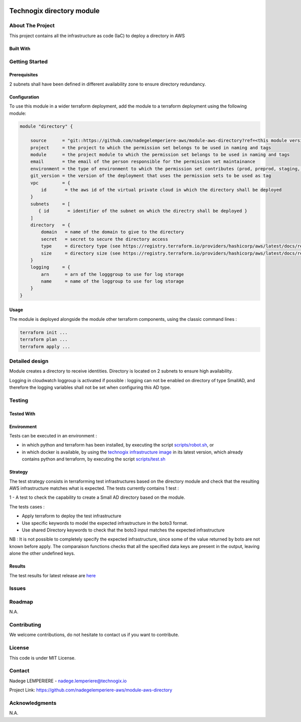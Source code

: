 .. image:: docs/imgs/logo.png
   :alt: Logo

==========================
Technogix directory module
==========================

About The Project
=================

This project contains all the infrastructure as code (IaC) to deploy a directory in AWS

.. image:: https://badgen.net/github/checks/nadegelemperiere-aws/module-aws-directory
   :target: https://github.com/nadegelemperiere-aws/module-aws-directory/actions/workflows/release.yml
   :alt: Status
.. image:: https://img.shields.io/static/v1?label=license&message=MIT&color=informational
   :target: ./LICENSE
   :alt: License
.. image:: https://badgen.net/github/commits/nadegelemperiere-aws/module-aws-directory/main
   :target: https://github.com/nadegelemperiere-aws/robotframework
   :alt: Commits
.. image:: https://badgen.net/github/last-commit/nadegelemperiere-aws/module-aws-directory/main
   :target: https://github.com/nadegelemperiere-aws/robotframework
   :alt: Last commit

Built With
----------

.. image:: https://img.shields.io/static/v1?label=terraform&message=1.6.4&color=informational
   :target: https://www.terraform.io/docs/index.html
   :alt: Terraform
.. image:: https://img.shields.io/static/v1?label=terraform%20AWS%20provider&message=5.26.0&color=informational
   :target: https://registry.terraform.io/providers/hashicorp/aws/latest/docs
   :alt: Terraform AWS provider

Getting Started
===============

Prerequisites
-------------

2 subnets shall have been defined in different availability zone to ensure directory redundancy.

Configuration
-------------

To use this module in a wider terraform deployment, add the module to a terraform deployment using the following module:

.. code:: terraform

    module "directory" {

        source      = "git::https://github.com/nadegelemperiere-aws/module-aws-directory?ref=<this module version"
        project     = the project to which the permission set belongs to be used in naming and tags
        module      = the project module to which the permission set belongs to be used in naming and tags
        email       = the email of the person responsible for the permission set maintainance
        environment = the type of environment to which the permission set contributes (prod, preprod, staging, sandbox, ...) to be used in naming and tags
        git_version = the version of the deployment that uses the permission sets to be used as tag
        vpc         = {
            id       = the aws id of the virtual private cloud in which the directory shall be deployed
        }
        subnets     = [
           { id       = identifier of the subnet on which the directry shall be deployed }
        ]
        directory   = {
            domain   = name of the domain to give to the directory
            secret   = secret to secure the directory access
            type     = directory type (see https://registry.terraform.io/providers/hashicorp/aws/latest/docs/resources/directory_service_directory#type) for more details
            size     = directory size (see https://registry.terraform.io/providers/hashicorp/aws/latest/docs/resources/directory_service_directory#size) for more details
        }
        logging     = {
            arn      = arn of the logggroup to use for log storage
            name     = name of the loggroup to use for log storage
        }
    }

Usage
-----

The module is deployed alongside the module other terraform components, using the classic command lines :

.. code:: bash

    terraform init ...
    terraform plan ...
    terraform apply ...

Detailed design
===============

.. image:: docs/imgs/module.png
   :alt: Module architecture

Module creates a directory to receive identities. Directory is located on 2 subnets to ensure high availability.

Logging in cloudwatch loggroup is activated if possible : logging can not be enabled on directory of type SmallAD, and therefore the logging variables shall not be set when configuring this AD type.

Testing
=======

Tested With
-----------


.. image:: https://img.shields.io/static/v1?label=aws_iac_keywords&message=v1.5.0&color=informational
   :target: https://github.com/nadegelemperiere-aws/robotframework
   :alt: AWS iac keywords
.. image:: https://img.shields.io/static/v1?label=python&message=3.12&color=informational
   :target: https://www.python.org
   :alt: Python
.. image:: https://img.shields.io/static/v1?label=robotframework&message=6.1.1&color=informational
   :target: http://robotframework.org/
   :alt: Robotframework
.. image:: https://img.shields.io/static/v1?label=boto3&message=1.29.3&color=informational
   :target: https://boto3.amazonaws.com/v1/documentation/api/latest/index.html
   :alt: Boto3

Environment
-----------

Tests can be executed in an environment :

* in which python and terraform has been installed, by executing the script `scripts/robot.sh`_, or

* in which docker is available, by using the `technogix infrastructure image`_ in its latest version, which already contains python and terraform, by executing the script `scripts/test.sh`_

.. _`technogix infrastructure image`: https://github.com/nadegelemperiere-docker/terraform-python-awscli
.. _`scripts/robot.sh`: scripts/robot.sh
.. _`scripts/test.sh`: scripts/test.sh

Strategy
--------

The test strategy consists in terraforming test infrastructures based on the directory module and check that the resulting AWS infrastructure matches what is expected.
The tests currently contains 1 test :

1 - A test to check the capability to create a Small AD directory based on the module.

The tests cases :

* Apply terraform to deploy the test infrastructure

* Use specific keywords to model the expected infrastructure in the boto3 format.

* Use shared Directory keywords to check that the boto3 input matches the expected infrastructure

NB : It is not possible to completely specify the expected infrastructure, since some of the value returned by boto are not known before apply. The comparaison functions checks that all the specified data keys are present in the output, leaving alone the other undefined keys.

Results
-------

The test results for latest release are here_

.. _here: https://nadegelemperiere-aws.github.io/module-aws-directory/report.html

Issues
======

.. image:: https://img.shields.io/github/issues/nadegelemperiere-aws/module-aws-directory.svg
   :target: https://github.com/nadegelemperiere-aws/module-aws-directory/issues
   :alt: Open issues
.. image:: https://img.shields.io/github/issues-closed/nadegelemperiere-aws/module-aws-directory.svg
   :target: https://github.com/nadegelemperiere-aws/module-aws-directory/issues
   :alt: Closed issues

Roadmap
=======

N.A.

Contributing
============

.. image:: https://contrib.rocks/image?repo=nadegelemperiere-aws/module-aws-directory
   :alt: GitHub Contributors Image

We welcome contributions, do not hesitate to contact us if you want to contribute.

License
=======

This code is under MIT License.

Contact
=======

Nadege LEMPERIERE - nadege.lemperiere@technogix.io

Project Link: `https://github.com/nadegelemperiere-aws/module-aws-directory`_

.. _`https://github.com/nadegelemperiere-aws/module-aws-directory`: https://github.com/nadegelemperiere-aws/module-aws-directory

Acknowledgments
===============

N.A.
